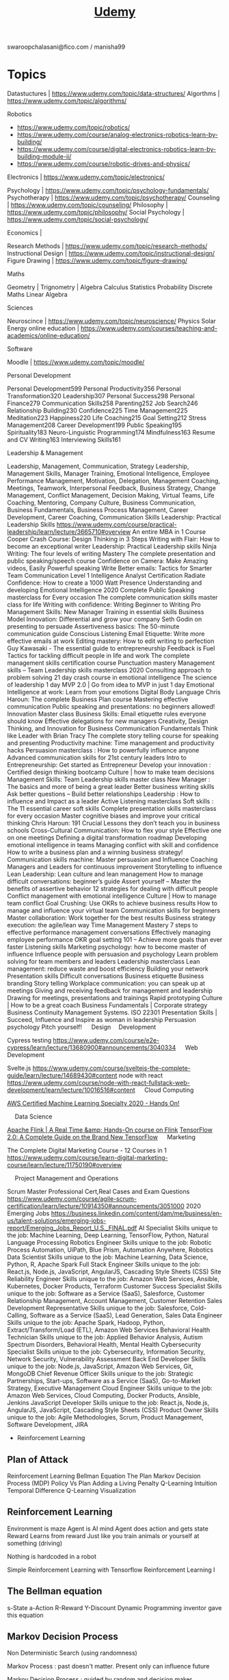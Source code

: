 #+TITLE: [[https://www.udemy.com/][Udemy]]

swaroopchalasani@fico.com / manisha99

* Topics
Datastuctures | https://www.udemy.com/topic/data-structures/
Algorthms | https://www.udemy.com/topic/algorithms/

Robotics 
-  https://www.udemy.com/topic/robotics/
- https://www.udemy.com/course/analog-electronics-robotics-learn-by-building/
- https://www.udemy.com/course/digital-electronics-robotics-learn-by-building-module-ii/
- https://www.udemy.com/course/robotic-drives-and-physics/

Electronics | https://www.udemy.com/topic/electronics/

Psychology | https://www.udemy.com/topic/psychology-fundamentals/
Psychotherapy | https://www.udemy.com/topic/psychotherapy/
Counseling | https://www.udemy.com/topic/counseling/
Philosophy | https://www.udemy.com/topic/philosophy/
Social Psychology | https://www.udemy.com/topic/social-psychology/

Economics | 

Research Methods | https://www.udemy.com/topic/research-methods/
Instructional Design | https://www.udemy.com/topic/instructional-design/
Figure Drawing | https://www.udemy.com/topic/figure-drawing/

Maths

Geometry |
Trignometry | 
Algebra
Calculus
Statistics
Probability
Discrete Maths
Linear Algebra

Sciences

Neuroscince | https://www.udemy.com/topic/neuroscience/
Physics
Solar Energy
online education | https://www.udemy.com/courses/teaching-and-academics/online-education/


Software

Moodle | https://www.udemy.com/topic/moodle/

Personal Development

Personal Development599
 Personal Productivity356
 Personal Transformation320
 Leadership307
 Personal Success298
 Personal Finance279
 Communication Skills258
 Parenting252
 Job Search246
 Relationship Building230
 Confidence225
 Time Management225
 Meditation223
 Happiness220
 Life Coaching215
 Goal Setting212
 Stress Management208
 Career Development199
 Public Speaking195
 Spirituality183
 Neuro-Linguistic Programming174
 Mindfulness163
 Resume and CV Writing163
 Interviewing Skills161

 Leadership & Management

Leadership, Management, Communication, Strategy
Leadership, Management Skills, Manager Training, Emotional Intelligence, Employee Performance Management, Motivation, Delegation, Management Coaching, Meetings, Teamwork, Interpersonal Feedback, Business Strategy, Change Management, Conflict Management, Decision Making, Virtual Teams, Life Coaching, Mentoring, Company Culture, Business Communication, Business Fundamentals, Business Process Management, Career Development, Career Coaching, Communication Skills
Leadership: Practical Leadership Skills
https://www.udemy.com/course/practical-leadership/learn/lecture/3665710#overview
An entire MBA in 1 Course
Cooper Crash Course: Design Thinking in 3 Steps
Writing with Flair: How to become an exceptional writer
Leadership: Practical Leadership skills
Ninja Writing: The four levels of writing Mastery
The complete presentation and public speaking/speech course
Confidence on Camera: Make Amazing videos, Easily
Powerful speaking
Write Better emails: Tactics for Smarter Team Communication
Level 1 Intelligence Analyst Certification
Radiate Confidence: How to create a 1000 Watt Presence
Understanding and developing Emotional Intelligence
2020 Complete Public Speaking masterclass for Every occasion
The complete communication skills master class for life
Writing with confidence: Writing Beginner to Writing Pro
Management Skills: New Manager Training in essential skills
Business Model Innovation: Differential and grow your company
Seth Godin on presenting to persuade
Assertiveness basics: The 50-minute communication guide
Conscious Listening
Email Etiquette: Write more effective emails at work
Editing mastery: How to edit writing to perfection
Guy Kawasaki - The essential guide to entrepreneurship
Feedback is Fuel
Tactics for tackling difficult people in life and work
The complete management skills certification course
Punctuation mastery
Management skills – Team Leadership skills masterclass 2020
Consulting approach to problem solving
21 day crash course in emotional intelligence
The science of leadership
1 day MVP 2.0 | Go from idea to MVP in just 1 day
Emotional Intelligence at work: Learn from your emotions
Digital Body Language
Chris Haroun: The complete Business Plan course
Mastering effective communication
Public speaking and presentations: no beginners allowed!
Innovation Master class
Business Skills: Email etiquette rules everyone should know
Effective delegations for new managers
Creativity, Design Thinking, and Innovation for Business
Communication Fundamentals
Think like Leader with Brian Tracy
The complete story telling course for speaking and presenting
Productivity machine: Time management and productivity hacks
Persuasion masterclass : How to powerfully influence anyone
Advanced communication skills for 21st century leaders
Intro to Entrepreneurship: Get started as Entrepreneur
Develop your innovation : Certified design thinking bootcamp
Culture | how to make team decisions
Management Skills: Team Leadership skills master class
New Manager : The basics and more of being a great leader
Better business writing skills
Ask better questions – Build better relationships
Leadership : How to influence and Impact as a leader
Active Listening masterclass
Soft skills : The 11 essential career soft skills
Complete presentation skills masterclass for every occasion
Master cognitive biases and improve your critical thinking
Chris Haroun: 191 Crucial Lessons they don’t teach you in business schools
Cross-Cultural Communication: How to flex your style
Effective one on one meetings
Defining a digital transformation roadmap
Developing emotional intelligence in teams
Managing conflict with skill and confidence
How to write a business plan and a winning business strategy!
Communication skills machine: Master persuasion and Influence
Coaching Managers and Leaders for continuous improvement
Storytelling to influence
Lean Leadership: Lean culture and lean management
How to manage difficult conversations: beginner’s guide
Assert yourself – Master the benefits of assertive behavior
12 strategies for dealing with difficult people
Conflict management with emotional intelligence
Culture | How to manage team conflict
Goal Crushing: Use OKRs to achieve business results
How to manage and influence your virtual team
Communication skills for beginners
Master collaboration: Work together for the best results
Business strategy execution: the agile/lean way
Time Management Mastery
7 steps to effective performance management conversations
Effectively managing employee performance
OKR goal setting 101 – Achieve more goals than ever faster
Listening skills
Marketing psychology: how to become master of influence
Influence people with persuasion and psychology
Learn problem solving for team members and leaders
Leadership masterclass
Lean management: reduce waste and boost efficiency
Building your network
Presentation skills
Difficult conversations
Business etiquette
Business branding
Story telling
Workplace communication: you can speak up at meetings
Giving and receiving feedback for management and leadership
Drawing for meetings, presentations and trainings
Rapid prototyping
Culture | How to be a great coach
Business Fundamentals | Corporate strategy
Business Continuity Management Systems. ISO 22301
Presentation Skills |
Succeed, Influence and Inspire as woman in leadership
Persuasion psychology
Pitch yourself!
 
Design 
Development

Cypress testing
https://www.udemy.com/course/e2e-cypress/learn/lecture/13680900#announcements/3040334
 
Web Development

Svelte.js
https://www.udemy.com/course/sveltejs-the-complete-guide/learn/lecture/14689430#content
node with react
https://www.udemy.com/course/node-with-react-fullstack-web-development/learn/lecture/10016516#content
 
Cloud Computing 


[[https://www.udemy.com/course/aws-machine-learning/learn/lecture/16368832#announcements/3055878][AWS Certified Machine Learning Specialty 2020 - Hands On!]]

 
Data Science


[[https://www.udemy.com/course/apache-flink-a-real-time-hands-on-course-on-flink/learn/lecture/11950056#announcements/3055498][Apache Flink | A Real Time &amp; Hands-On course on Flink]]
[[https://www.udemy.com/course/tensorflow-2/learn/lecture/15526606#announcements/3048382][TensorFlow 2.0: A Complete Guide on the Brand New TensorFlow]]
 
Marketing

The Complete Digital Marketing Course - 12 Courses in 1
https://www.udemy.com/course/learn-digital-marketing-course/learn/lecture/11750190#overview

 
Project Management and Operations

Scrum Master Professional Cert,Real Cases and Exam Questions
https://www.udemy.com/course/agile-scrum-certification/learn/lecture/10914350#announcements/3051000
2020 Emerging Jobs
https://business.linkedin.com/content/dam/me/business/en-us/talent-solutions/emerging-jobs-report/Emerging_Jobs_Report_U.S._FINAL.pdf
AI Specialist
Skills unique to the job: Machine Learning, Deep Learning, TensorFlow, Python, Natural Language Processing
Robotics Engineer
Skills unique to the job: Robotic Process Automation, UiPath, Blue Prism, Automation Anywhere, Robotics
Data Scientist
Skills unique to the job: Machine Learning, Data Science, Python, R, Apache Spark
Full Stack Engineer
Skills unique to the job: React.js, Node.js, JavaScript, AngularJS, Cascading Style Sheets (CSS)
Site Reliability Engineer
Skills unique to the job: Amazon Web Services, Ansible, Kubernetes, Docker Products, Terraform
Customer Success Specialist
Skills unique to the job: Software as a Service (SaaS), Salesforce, Customer Relationship Management, Account Management, Customer Retention
Sales Development Representative
Skills unique to the job: Salesforce, Cold-Calling, Software as a Service (SaaS), Lead Generation, Sales
Data Engineer
Skills unique to the job: Apache Spark, Hadoop, Python, Extract/Transform/Load (ETL), Amazon Web Services
Behavioral Health Technician
Skills unique to the job: Applied Behavior Analysis, Autism Spectrum Disorders, Behavioral Health, Mental Health
Cybersecurity Specialist
Skills unique to the job: Cybersecurity, Information Security, Network Security, Vulnerability Assessment
Back End Developer
Skills unique to the job: Node.js, JavaScript, Amazon Web Services, Git, MongoDB
Chief Revenue Officer
Skills unique to the job: Strategic Partnerships, Start-ups, Software as a Service (SaaS), Go-to-Market Strategy, Executive Management
Cloud Engineer
Skills unique to the job: Amazon Web Services, Cloud Computing, Docker Products, Ansible, Jenkins
JavaScript Developer
Skills unique to the job: React.js, Node.js, AngularJS, JavaScript, Cascading Style Sheets (CSS)
Product Owner
Skills unique to the job: Agile Methodologies, Scrum, Product Management, Software Development, JIRA


- Reinforcement Learning

** Plan of Attack
Reinforcement Learning
Bellman Equation
The Plan
Markov Decision Process (MDP)
Policy Vs Plan
Adding a Living Penalty
Q-Learning Intuition
Temporal Difference
Q-Learning Visualization

** Reinforcement Learning
Environment is maze
Agent is AI mind
Agent does action and gets state Reward
Learns from reward
Just like you train animals or yourself at something (driving)

Nothing is hardcoded in a robot

Simple Reinforcement Learning with Tensorflow
Reinforcement Learning I
** The Bellman equation
s-State
a-Action
R-Reward
Y-Discount
Dynamic Programming inventor gave this equation
** Markov Decision Process
Non Deterministic Search (using randomness)

Markov Process : past doesn't matter. Present only can influence future

Markov Decision Process : guided by random and decision maker

A Survey of Application of Markov Decision Processes- DJ White

** Policy vs Plan
stochastic - random
** A3C algorithm
Actor-Critic
Asychronous
Advantage

Long Short-Term Memory (LSTM)

Asynchronous Methods for Deep Reinforcement Learning

** ANN
Artificial Neural networks

** CNN
Convolution Neural Networks

** RNN
Recurrent Neural Networks

* Personal Development
- [[https://www.udemy.com/course/learn-speed-reading-memory-techniques/learn/lecture/8554864#content"  ][10X SUPERHUMAN Learning: Speed Reading &amp; Memory Booster]]
- [[https://www.udemy.com/course/modern-productivity/learn/lecture/8557672#content"  ][Modern Productivity — Superhuman Focus In A Distracted World]]
- [[https://www.udemy.com/course/the-nlp-confidence-self-esteem-breakthrough-online-course/learn/lecture/7941922#content"  ][The NLP Confidence &amp; Self Esteem Breakthrough Programme]]
- [[https://www.udemy.com/course/neuro-linguistic-programming-nlp-master-practitioner-online-course/learn/lecture/8216000#content"  ][NLP Master Practitioner Certificate (Advanced to Expert)]]
- [[https://www.udemy.com/course/essentials-5-nlp-core-principals-of-success/learn/lecture/5060112#content"  ][Essentials : Learn The 5 NLP Core Principles of Success]]
- [[https://www.udemy.com/course/critical-thinker-academy/learn/quiz/71848#content"  ][Critical Thinker Academy: Learn to Think Like a Philosopher]]
- [[https://www.udemy.com/course/improve-your-focus/learn/lecture/6525972#content"  ][Focus And Flow State: A Comprehensive Brain Guide]]
- [[https://www.udemy.com/course/how-to-remember-everything/learn/lecture/1952164#content"  ][How To Remember Everything With Tom Weber]]
- [[https://www.udemy.com/course/the-ultimate-confidence-coaching-program/learn/lecture/4314692#content"  ][Unshakable Confidence: Become 100% Secure in Who You Are]]
- [[https://www.udemy.com/course/radical-acceptance/learn/lecture/6830310#content"  ][Radical Acceptance with Tara Brach]]
- [[https://www.udemy.com/course/time-management-productivity-best-practices/learn/lecture/5624986#content"  ][Time Management &amp; Productivity Best Practices: Get More Done]]
- [[https://www.udemy.com/course/yoga-for-weight-loss-and-core-strength-with-sadie-nardini/learn/lecture/43104#content"  ][14-Day Yoga Detox and Empowerment Course]]
- [[https://www.udemy.com/course/total-yoga-15-mins-x-15-days/learn/lecture/1520740#content"  ][Total Yoga Challenge: 15 Minutes x 15 Days]]
- [[https://www.udemy.com/course/health-masterclass-how-to-transform-your-health-life/learn/lecture/9506336#content"  ][Health Masterclass: How To Transform Your Health &amp; Life]]
- [[https://www.udemy.com/course/train-to-be-your-own-counsellor-cbt-therapist/learn/lecture/6289822#content"  ][Introduction to CBT: Cognitive Behavioral Therapy]]
- [[https://www.udemy.com/course/lower-back-pain-relaxation-and-therapeutic-exercise/learn/lecture/4953724#content"  ][Lower Back Pain: Relaxation and Therapeutic Exercise]]
- [[https://www.udemy.com/course/yogaforinsomnia/learn/lecture/1973570#content"  ][YOGA FOR INSOMNIA: 7 DAYS TO SLEEP LIKE A DREAM!]]
- [[https://www.udemy.com/course/express-pilates/learn/lecture/6935576#content"  ][Express Pilates: Build a Daily Practice]]
- [[https://www.udemy.com/course/basic-life-support/learn/lecture/10898838#content"  ][Basic Life Support (BLS)]]
- [[https://www.udemy.com/course/yoga-balance-challenge-15-minutes-x-15-days-55/learn/lecture/1783306#content"  ][Yoga Balance Challenge: 15 Minutes x 15 Days (5/6)]]
- [[https://www.udemy.com/course/medical-terminology/learn/lecture/13197050#content"  ][Medical Terminology]]
- [[https://www.udemy.com/course/posturecise-how-to-create-a-healthy-posture-habit-for-life/learn/lecture/1654877#content"  ][Posturecise (Level 1) Create Healthy Posture Habits for Life]]
- [[https://www.udemy.com/course/professional-life-coach-certification/learn/lecture/9178860#content"  ][Professional Life Coaching Certification PCELC Life Coaching]]
- [[https://www.udemy.com/course/foward-head-posture-cause-and-cure/learn/lecture/10685240#content"  ][Foward Head Posture Exercises to Improve Appearance &amp; Health]]
- [[https://www.udemy.com/course/mastering-ielts-writing-task-2/learn/lecture/1423722#content"  ][Mastering IELTS Writing: Task 2 (Achieve Band 7+ in 5 Hours)]]
- [[https://www.udemy.com/course/ielts-band-7-preparation-course/learn/lecture/10457286#content"  ][IELTS Band 7+ Complete Prep Course]]
- [[https://www.udemy.com/course/cwamerican-sign-language-introduction/"  ][American Sign Language (ASL) Course: Learn the Basics]]
- [[https://www.udemy.com/course/cwamerican-sign-language-introduction/learn/lecture/348394#content"  ][American Sign Language Level 1]]
- [[https://www.udemy.com/course/perfect-pronunciation-british-english/learn/lecture/5668754#content"  ][Perfect English Pronunciation: British English]]
- [[https://www.udemy.com/course/english-grammar-launch-advanced/learn/lecture/6543912#content"  ][English Grammar Launch Advanced: Upgrade your speaking]]
- [[https://www.udemy.com/course/el-metodo-spanish-2/learn/lecture/8449576#content"  ][Spanish for Beginners. The complete Method. Level 2.]]
- [[https://www.udemy.com/course/ielts-vocab-builder-002/learn/lecture/4474554#content"  ][IELTS Vocabulary: Learn 400 Essential Words for IELTS]]
- [[https://www.udemy.com/course/the-complete-toefl-ibt-success-course/learn/lecture/10111384#content"  ][The Complete TOEFL iBT Success Course (NEW VERSION)]]
- [[https://www.udemy.com/course/business-english-course-for-esl-students/learn/lecture/157519#content"  ][Business English Course for ESL Students]]
- [[https://www.udemy.com/course/improving-your-english-fluency/learn/lecture/5154702#content"  ][Native English Pronunciation | Flow, Tone, and Stress]]
- [[https://www.udemy.com/course/puzzle-of-the-english-tenses-visual-language-course/learn/lecture/8102866#content"  ][English Grammar - Tenses and verb structures]]
- [[https://www.udemy.com/course/perfect-your-british-english-accent/learn/lecture/10756502#content"  ][Perfect Your British English Accent - English Pronunciation]]
- [[https://www.udemy.com/course/toefl-speaking-section-introduction/learn/lecture/5171662#content"  ][TOEFL Speaking Success in 90 Minutes]]
- [[https://www.udemy.com/course/business-english-idioms/learn/lecture/6542978#content"  ][Business English Idioms]]
- [[https://www.udemy.com/course/the-complete-personal-finance-course-save-protect-make-more/learn/lecture/8828480#content"  ][The Complete Personal Finance Course: Save,Protect,Make More]]
- [[https://www.udemy.com/course/personal-financial-well-being/learn/lecture/846542#content"  ][Personal Financial Well-Being]]
- [[https://www.udemy.com/course/acorns-guide-to-personal-finance/learn/lecture/9053228#content"  ][Acorns&#39; Guide to Personal Finance]]
- [[https://www.udemy.com/course/personal-finance-masterclass/learn/lecture/4707902#content"  ][Personal Finance Masterclass - Easy Guide to Better Finances]]
- [[https://www.udemy.com/course/personal-finance-financial-management-budgeting-security/learn/lecture/7714428#content"  ][Personal Finance: Financial Security Thinking &amp; Principles]]
- [[https://www.udemy.com/course/creating-wealth-in-your-life-and-in-your-business/learn/lecture/4881250#content"  ][Creating Sustainable Wealth in Life and Business]]
- [[https://www.udemy.com/course/growth-mindset-learn-to-shift-your-mindset-to-reach-success/learn/lecture/6016380#content"  ][How to be Successful: Create A Growth Mindset For Success]]
- [[https://www.udemy.com/course/powerful-social-skills/learn/lecture/7863820#content"  ][Develop Amazing Social Skills &amp; Connect With People]]
- [[https://www.udemy.com/course/music-theory-complete/learn/lecture/5309406#content"  ][Music Theory Comprehensive Complete! (Levels 1, 2, &amp; 3)]]
- [[https://www.udemy.com/course/the-action-map-system-get-life-done/learn/lecture/2126910#content"  ][Get Things Done: How To Organize Your Life And Take Action]]
- [[https://www.udemy.com/course/design-for-life-how-to-create-your-own-personal-life-plan/learn/lecture/2565782#content"  ][Goal Setting Success: A Complete Blueprint for Life Planning]]
- [[https://www.udemy.com/course/the-secrets-of-effective-mind-mapping/learn/lecture/9815600#content"  ][Mind Mapping Mastery –&gt; Effective Mind Maps -&gt; Step by Step]]
- [[https://www.udemy.com/course/mindmapforbeginners/learn/lecture/4689848#content"  ][Mind map for Beginners. How to make learning fun and fast.]]
- [[https://www.udemy.com/course/never-be-lied-to-again/learn/lecture/10624992#content"  ][Never be Lied to Again: Advanced Lie Detection Course]]
- [[https://www.udemy.com/course/mailchimp-email-marketing/learn/lecture/4568974?start=0#content"  ][The Complete MailChimp Email Marketing Course]]
- [[https://www.udemy.com/course/blog-post-ideas/learn/lecture/5301768#content"  ][Blog Post Ideas]]
- [[https://www.udemy.com/course/learn-focus-techniques/learn/lecture/4510630#overview"  ][10X SUPERHUMAN Focus: Maximize Your Brain &amp; Focus | Udemy]]
Emotional Intelligence
https://www.youtube.com/watch?v=qDxDCtZ9UkE
Primal Learning - Join the Top 1% Fastest Learners
https://www.udemy.com/course/primal-learning/learn/lecture/4167348#overview
Neuroscience for parents: How to raise amazing kids
https://www.udemy.com/course/neuroscience-and-parenting/learn/quiz/119762#questions/7879798
Parenting
Teach Anybody Anything: Reach Any Learner Anywhere
https://www.udemy.com/course/teach-all-learners-simultaneously/learn/lecture/1001812#overview
Parenting
https://www.udemy.com/course/raising-responsible-children/learn/lecture/3001576?start=134#content
* Career

India Jobs

- BlockChain Developer
- SmartContracts, Hyperledger, Soldity, NodeJS
- AI Specialist
- Machine Learning, Deep Learning, Tensorflow Python, NLP
- JavaScript Developer
- Angular, ReactNative, MongoDB, NodeJS
- RPA
- Backend 
- Growth Manager
- SRE
- Customer Success
- Fullstack Engineer
- Robotics Engineer
- CyberSecurity
- Python Developer
- Digital Marketing Specialist
- Growth Hacking Speialist
- Frontend Engineer
-  Artificial Intelligence : Learning how to Build an AI

- [[https://www.udemy.com/course/golden-gate-bridge/learn/lecture/1603126#content"  ][[2020] Career Hacking™: Resume, LinkedIn, Interviewing +More]]
- [[https://www.udemy.com/course/the-essential-guide-for-effective-managers/learn/lecture/13823066#content"  ][The Essential Guide for Effective Managers]]
- [[https://www.udemy.com/course/the-superboss-playbook-for-managers/learn/lecture/12997766#content"  ][The Superboss Playbook for Managers]]
- [[https://www.udemy.com/course/life-coaching-online-certification-course-life-coach-training/learn/lecture/14114067#content"  ][Life Coaching Certificate Course (Beginner to Advanced)]]
- [[https://www.udemy.com/course/become-a-product-manager-learn-the-skills-get-a-job/learn/lecture/4033520?start=0#content"  ][Become a Product Manager | Learn the Skills &amp; Get the Job]]
- [[https://www.udemy.com/course/productmonk-a-z-become-product-manager-build-and-scale-your-product/learn/lecture/11904580#content"  ][Product Management A-Z: Excel as a PM &amp; Build great Products]]
- [[https://www.udemy.com/course/mba-in-a-box-business-lessons-from-a-ceo/learn/lecture/7377576?start=0#content"  ][MBA in a Box: Business Lessons from a CEO]]
- [[https://www.udemy.com/course/work-life-balance-for-the-self-employed/learn/lecture/4747276#content"  ][Work Life Balance for Entrepreneurs, The Complete Guide]]
- [[https://www.udemy.com/course/success-school/learn/lecture/3852536#content"  ][Success: How To Take Your Life From Good To Great To Amazing]]
- [[https://www.udemy.com/course/create-your-dream-job/learn/lecture/12761671#content"  ][Job Search Mastery: Create Your Dream Job &amp; Networking Guide]]
- [[https://www.udemy.com/course/pointreyesstation/learn/lecture/2203360#content"  ][Learn to Craft and Build Your Personal Brand on LinkedIn®]]
* Sales & Marketing
- [[https://www.udemy.com/course/modern-marketing-with-seth-godin/learn/lecture/9520700#content"  ][Modern Marketing with Seth Godin]]
- [[https://www.udemy.com/course/the-art-of-evangelism/learn/lecture/7141696#content"  ][Guy Kawasaki’s The Art of Evangelism]]
- [[https://www.udemy.com/course/learn-digital-marketing-course/learn/lecture/11750190#content"  ][The Complete Digital Marketing Course - 12 Courses in 1]]
- [[https://www.udemy.com/course/marketing-psychology-the-art-of-ethical-persuasion/learn/lecture/8491612#content"  ][Marketing Psychology – The Art of Ethical Persuasion]]
- [[https://www.udemy.com/course/youtubestrategies/learn/lecture/10173382?start=0#content"  ][10 YouTube Marketing Strategies That Make Me 6-Figures]]
- [[https://www.udemy.com/course/growth-hacking-masterclass-become-a-digital-marketing-ninja/learn/lecture/12382130?start=225#content"  ][[2020] Growth Hacking with Digital Marketing (Version 7.1)]]
- [[https://www.udemy.com/course/linkedinmachine/learn/lecture/11122050#content"  ][LinkedIn Marketing, Lead Generation &amp; B2B Sales for LinkedIn]]
- [[https://www.udemy.com/course/how-to-get-your-first-1000-customers/learn/lecture/6398740#content"  ][Digital Marketing Masterclass:Get Your First 1,000 Customers]]
- [[https://www.udemy.com/course/create-a-sales-funnel-with-clickfunnels/learn/lecture/5660964#content" ][Create A Sales Funnel With ClickFunnels]]
- [[https://www.udemy.com/course/copywriting-how-to-convert-features-into-benefits-sell-copywriting/learn/lecture/4172650#content"  ][Copywriting: How To Convert Features Into Benefits That Sell]]
* Hacking
- [[https://www.udemy.com/course/learn-hackingpenetration-testing-using-android-from-scratch/learn/lecture/5547810#overview"  ][Learn Hacking Using Android From Scratch | Udemy]]
- [[https://www.udemy.com/course/complete-web-application-hacking-penetration-testing/learn/lecture/17052306#content"  ][Complete Web Application Hacking &amp; Penetration Testing]]
- [[https://www.udemy.com/course/kali-linux-tutorial-for-beginners/learn/lecture/7937144#overview"  ][Kali Linux Tutorial For Beginners | Udemy]]
- [[https://www.udemy.com/course/practical-ethical-hacking/learn/lecture/16871224#content"  ][Practical Ethical Hacking - The Complete Course]]
- [[https://www.udemy.com/course/the-complete-ceh-exam-prep-course-become-an-ethical-hacker/learn/lecture/7743110#overview"  ][The Complete Ethical Hacker Certification Exam Prep Course | Udemy]]
- [[https://www.udemy.com/course/learn-website-hacking-penetration-testing-from-scratch/learn/lecture/6018850#overview"  ][Learn Website Hacking / Penetration Testing From Scratch | Udemy]]
* Application Development - Web, Mobile, Blockchain
Algorithms and Datastructures
- [[https://www.udemy.com/course/coding-interview-bootcamp-algorithms-and-data-structure/learn/lecture/8533060][Algorithms and Datastructures]]
Programming Languages
- [[https://www.udemy.com/course/rust-lang/learn/lecture/4256354#overview"  ][The Rust Programming Language | Udemy]]
Web Development  with Java
- [[https://www.udemy.com/course/full-stack-angular-spring-boot-tutorial/learn/lecture/13616930#content"  ][Full Stack: Angular and Spring Boot]]
- https://www.udemy.com/course/java-spring-framework-masterclass/learn/
Web Development with JavaScript
- [[https://www.udemy.com/course/node-postgresql/learn/lecture/8394098#content"  ][Node, SQL, &amp; PostgreSQL - Mastering Backend Web Development]]
Blockchain & Bitcoins
- [[https://www.udemy.com/course/ethereum-dapp/learn/lecture/6253136#content"  ][Ethereum : Decentralized Application Design &amp; Development]]
- [[https://www.udemy.com/course/building-blockchains-with-hyperledger-fabric-using-composer/learn/lecture/12549898#content"  ][Building Blockchains with Hyperledger Fabric using Composer]]
- [[https://www.udemy.com/course/ethereum-masterclass/learn/lecture/7777182#content"  ][Ethereum Developer Masterclass: Build Real World Projects]]
- [[https://www.udemy.com/course/robotic-process-automation-fundamentals-and-build-a-robot/learn/lecture/12684609#content"  ][Robotic Process Automation: RPA Fundamentals + Build a Robot]]
Web Development with PHP
- [[ https://www.udemy.com/course/php-with-laravel-for-beginners-become-a-master-in-laravel/learn/][Laravel]]
Web Development with Go
Web Development with Python

* Databases
- [[https://www.udemy.com/course/sql-and-postgresql-for-beginners/learn/lecture/15311556#content"  ][SQL &amp; PostgreSQL for Beginners]]
 - [[https://www.udemy.com/course/advanced-sql-mysql-for-analytics-business-intelligence/learn/lecture/16322508#content"  ][Advanced SQL + MySQL for Analytics &amp; Business Intelligence]]
- [[https://www.udemy.com/course/postgresql-from-zero-to-hero/learn/lecture/8128594#content"  ][Learn SQL Using PostgreSQL: From Zero to Hero]]
- [[https://www.udemy.com/course/mongodb-the-complete-developers-guide/learn/lecture/13914002#content"  ][MongoDB - The Complete Developer&#39;s Guide 2020]]
- [[https://www.udemy.com/course/elasticsearch-6-and-elastic-stack-in-depth-and-hands-on/learn/lecture/11863414#content"  ][Elasticsearch 6 and Elastic Stack - In Depth and Hands On!]]
- [[https://www.udemy.com/course/kafka-connect/learn/lecture/6844526#content"  ][Apache Kafka Series - Kafka Connect Hands-on Learning]]
- [[https://www.udemy.com/course/complete-elasticsearch-masterclass-with-kibana-and-logstash/learn/lecture/7285338#content"  ][Complete Elasticsearch Masterclass with Logstash and Kibana]]
- [[https://www.udemy.com/course/elasticsearch-complete-guide/learn/lecture/7373340#content"  ][Complete Guide to Elasticsearch]]
- [[https://www.udemy.com/course/splunk-beginner-to-architect/learn/lecture/12676810#content"  ][Splunk 2020 - Beginner to Architect]]
- [[https://www.udemy.com/course/confluent-schema-registry/learn/lecture/16963244#content"  ][Apache Kafka Series - Confluent Schema Registry &amp; REST Proxy]]
* Application Development - Datascience, AI/ML & BigData/BI
- [[https://www.udemy.com/course/data-science-and-machine-learning-with-python-hands-on/learn/lecture/4020038#content"  ][Machine Learning, Data Science and Deep Learning with Python]]
- [[https://www.udemy.com/course/spark-essentials/learn/lecture/16686140#content"  ][Apache Spark 3 &amp; Big Data Essentials w/ Scala | Rock the JVM]]
- [[https://www.udemy.com/course/apache-beam-a-hands-on-course-to-build-big-data-pipelines/learn/lecture/16608122#content"  ][Apache Beam | A Hands-On course to build Big data Pipelines]]
- [[https://www.udemy.com/course/emotional-intelligence-a-neurological-guide-to-mastery/learn/lecture/11501568#content"  ][Emotional Intelligence: Control Your Thoughts And Behaviours]]
- [[https://www.udemy.com/course/machine-learning-with-tensorflow-for-business-intelligence/learn/lecture/8447744#content"  ][Deep Learning with TensorFlow 2.0 [2020]]
- [[https://www.udemy.com/course/artificial-intelligence-reinforcement-learning-in-python/learn/lecture/6386350#content"  ][Artificial Intelligence: Reinforcement Learning in Python]]
- [[https://www.udemy.com/course/tensorflow-bootcamp-for-data-science-in-python/learn/lecture/10944754#overview"  ][Tensorflow Deep Learning - Data Science in Python | Udemy]]
- [[https://www.udemy.com/course/deep-reinforcement-learning/learn/lecture/14827394#overview"  ][Deep Reinforcement Learning 2.0 | Udemy]]
- [[https://www.udemy.com/course/datascience/learn/lecture/3473798#content"  ][Data Science A-Z™: Real-Life Data Science Exercises Included]]
- [[https://www.udemy.com/course/hands-on-natural-language-processing-using-python/learn/lecture/10042864#content"  ][Hands On Natural Language Processing (NLP) using Python]]
- [[https://www.udemy.com/course/jigsaw-academy-fraud-analytics/learn/lecture/1604628#content"  ][Fraud Analytics: Case study using Logistic Regression]]
- [[https://www.udemy.com/course/customer-analytics-in-python/learn/lecture/16844844#content"  ][Customer Analytics in Python 2020]]
- [[https://www.udemy.com/course/building-a-binary-classification-model-in-azure-ml/learn/lecture/6558970#content"  ][Building a Binary Classification Model in Azure ML]]
- [[https://www.udemy.com/course/the-ultimate-hands-on-hadoop-tame-your-big-data/learn/lecture/11863332#content"  ][The Ultimate Hands-On Hadoop - Tame your Big Data!]]
- [[https://www.udemy.com/course/spark-and-python-for-big-data-with-pyspark/learn/lecture/5856256#content"  ][Spark and Python for Big Data with PySpark]]
- [[https://www.udemy.com/course/deep-reinforcement-learning-in-python/learn/lecture/6740866#content"  ][Advanced AI: Deep Reinforcement Learning in Python]]
- [[https://www.udemy.com/course/chatbot/learn/lecture/8821404#content"  ][Deep Learning and NLP A-Z™: How to create a ChatBot]]
- [[https://www.udemy.com/course/akka-essentials/learn/lecture/12418606#content"  ][Akka Essentials with Scala | Rock the JVM]]
- [[https://www.udemy.com/course/learn-d3js-for-data-visualization/learn/lecture/8128480#content"  ][Learn and Understand D3.js for Data Visualization]]
- [[https://www.udemy.com/course/interactive-python-dashboards-with-plotly-and-dash/learn/lecture/9527932#content"  ][Interactive Python Dashboards with Plotly and Dash]]
- [[https://www.udemy.com/course/python-for-time-series-data-analysis/learn/lecture/13772656#content"  ][Python for Time Series Data Analysis]]
- [[https://www.udemy.com/course/build-interactive-dashboards-and-reports-with-google-data-studio/learn/lecture/7166228#content"  ][Build Insightful Dashboards with Google Data Studio]]
- [[https://www.udemy.com/course/complete-data-wrangling-data-visualisation-with-python/learn/lecture/13269802#content"  ][Complete Data Wrangling &amp; Data Visualisation With Python]]
- [[https://www.udemy.com/course/jupyter-notebook-server-with-aws-ec2-and-aws-vpc/learn/lecture/14424344#content"  ][Jupyter Notebook Server with AWS EC2 and AWS VPC]]
- [[https://www.udemy.com/course/machlearn2/learn/lecture/2981208#content"  ][Polynomial Regression, R, and ggplot]]
- [[https://www.udemy.com/course/the-complete-d3js-data-visualization-guide/learn/lecture/12757023#content"  ][The Complete D3.js Data Visualization Guide]]
- [[https://www.udemy.com/course/complete-tensorflow-2-and-keras-deep-learning-bootcamp/learn/lecture/14798282#content"  ][Complete Tensorflow 2 and Keras Deep Learning Bootcamp]]
- [[https://www.udemy.com/course/data-science-logistic-regression-in-python/learn/lecture/3962670#content"  ][Deep Learning Prerequisites: Logistic Regression in Python]]
- [[https://www.udemy.com/course/python-for-computer-vision-with-opencv-and-deep-learning/learn/lecture/12257438#content"  ][Python for Computer Vision with OpenCV and Deep Learning]]
- [[https://www.udemy.com/course/machinelearning/learn/lecture/6087180#content"  ][Machine Learning A-Z™: Hands-On Python &amp; R In Data Science]]
- [[https://www.udemy.com/course/python-for-data-science-and-machine-learning-bootcamp/learn/lecture/5733430#content"  ][Python for Data Science and Machine Learning Bootcamp]]
- [[https://www.udemy.com/course/bayesian-machine-learning-in-python-ab-testing/learn/lecture/6041116#content"  ][Bayesian Machine Learning in Python: A/B Testing]]
- [[https://www.udemy.com/course/master-computer-vision-with-opencv-in-python/learn/lecture/5807760#content"  ][Master Computer Vision™ OpenCV4 in Python with Deep Learning]]
- [[https://www.udemy.com/course/data-science-natural-language-processing-in-python/learn/lecture/4494452#content"  ][Data Science: Natural Language Processing (NLP) in Python]]
- [[https://www.udemy.com/course/cluster-analysis-unsupervised-machine-learning-python/learn/lecture/4966124#content"  ][Cluster Analysis and Unsupervised Machine Learning in Python]]
- [[https://www.udemy.com/course/deep-learning-gans-and-variational-autoencoders/learn/lecture/7460910#content"  ][Deep Learning: GANs and Variational Autoencoders]]
- [[https://www.udemy.com/course/pytorch-for-deep-learning-and-computer-vision/learn/lecture/13132246#content"  ][PyTorch for Deep Learning and Computer Vision]]
- [[https://www.udemy.com/course/tensorflow-2/learn/lecture/15155410#content"  ][TensorFlow 2.0: A Complete Guide on the Brand New TensorFlow]]
- [[https://www.udemy.com/course/an-introduction-to-machine-learning-for-data-engineers/learn/lecture/7859684#content"  ][An Introduction to Machine Learning for Data Engineers]]
- [[https://www.udemy.com/course/machine-learning-in-javascript-with-tensorflow-js/learn/lecture/15381100#content"  ][Machine Learning in JavaScript with TensorFlow.js]]
- [[https://www.udemy.com/course/tensorflow-2-practical-advanced/learn/lecture/16324712#content"  ][TensorFlow 2.0 Practical Advanced]]
- [[https://www.udemy.com/course/artificial-intelligence-iv-reinforcement-learning-in-java/learn/lecture/14000832#content"  ][Artificial Intelligence IV - Reinforcement Learning in Java]]
- [[https://www.udemy.com/course/artificial-intelligence-iii-in-java/learn/lecture/8753532#content"  ][Artificial Intelligence III - Deep Learning in Java]]
- [[https://www.udemy.com/course/fundamentals-of-machine-learning/learn/lecture/10194474#content"  ][Fundamentals of Decision Trees in Machine Learning]]
- [[https://www.udemy.com/course/deep-learning-with-python-and-keras/learn/lecture/7062228#content"  ][Deep Learning with Python and Keras]]
- [[https://www.udemy.com/course/python-for-finance-investment-fundamentals-data-analytics/learn/lecture/6780160?start=0#content"  ][Python for Finance: Investment Fundamentals &amp; Data Analytics]]
* DevOps and Cloud
- [[https://www.udemy.com/course/learn-jmeter-from-scratch-performance-load-testing-tool/learn/lecture/2285830#content"  ][Learn JMETER from Scratch on Live Apps -Performance Testing]]
- [[https://www.udemy.com/course/docker-and-kubernetes-the-complete-guide/"  ][Docker and Kubernetes: The Complete Guide]]

 

   
